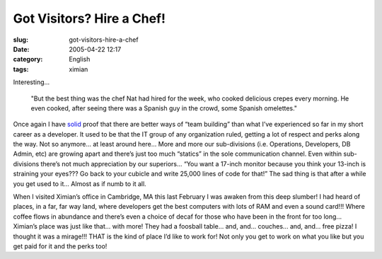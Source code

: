 Got Visitors?  Hire a Chef!
###########################
:slug: got-visitors-hire-a-chef
:date: 2005-04-22 12:17
:category: English
:tags: ximian

Interesting...

    "But the best thing was the chef Nat had hired for the week, who
    cooked delicious crepes every morning. He even cooked, after
    seeing there was a Spanish guy in the crowd, some Spanish
    omelettes."

Once again I have
`solid <http://rodrigo.gnome-db.org/news.php?20/April/2005>`__ proof
that there are better ways of “team building” than what I’ve experienced
so far in my short career as a developer. It used to be that the IT
group of any organization ruled, getting a lot of respect and perks
along the way. Not so anymore... at least around here... More and more our
sub-divisions (i.e. Operations, Developers, DB Admin, etc) are growing
apart and there’s just too much “statics” in the sole communication
channel. Even within sub-divisions there’s not much appreciation by our
superiors... “You want a 17-inch monitor because you think your 13-inch is
straining your eyes??? Go back to your cubicle and write 25,000 lines of
code for that!” The sad thing is that after a while you get used to it...
Almost as if numb to it all.

When I visited Ximian’s office in Cambridge, MA this last February I was
awaken from this deep slumber! I had heard of places, in a far, far way
land, where developers get the best computers with lots of RAM and even
a sound card!!! Where coffee flows in abundance and there’s even a
choice of decaf for those who have been in the front for too long...
Ximian’s place was just like that... with more! They had a foosball table...
and, and... couches... and, and... free pizza! I thought it was a mirage!!!
THAT is the kind of place I’d like to work for! Not only you get to work
on what you like but you get paid for it and the perks too!
